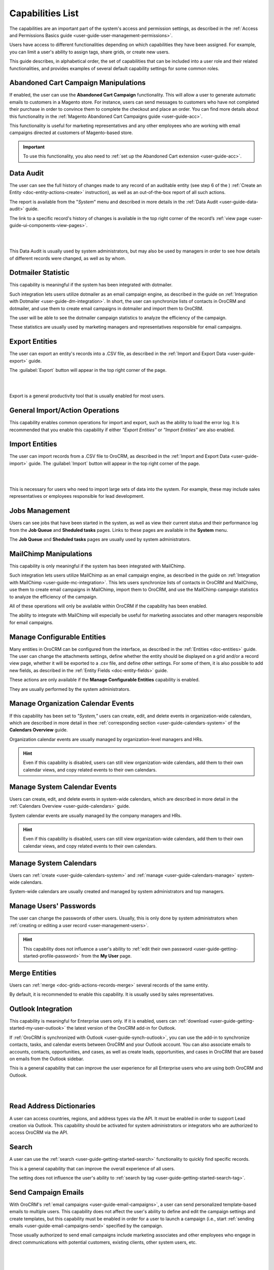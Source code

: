 .. _admin-capabilities:

Capabilities List
=================

The capabilities are an important part of the system's access and permission settings, as described in the 
:ref:`Access and Permissions Basics guide <user-guide-user-management-permissions>`. 

Users have access to different functionalities depending on which capabilities they have been assigned. For example, you 
can limit a user's ability to assign tags, share grids, or create new users.

 
This guide describes, in alphabetical order, the set of capabilities that can be included into a user role and their related 
functionalities, and provides examples of several default capability settings for some common roles.



.. _admin-capabilities-acc:

Abandoned Cart Campaign Manipulations
-------------------------------------

If enabled, the user can use the **Abandoned Cart Campaign** functionality. This will allow 
a user to generate automatic emails to customers in a Magento store. For instance, users can send messages to customers 
who have not completed their purchase in order to convince them to complete the checkout and place an order. You can 
find more details about this functionality in the :ref:`Magento Abandoned Cart Campaigns guide <user-guide-acc>`.

This functionality is useful for marketing representatives and any other employees who are working with email campaigns 
directed at customers of Magento-based store.

.. important::

    To use this functionality, you also need to :ref:`set up the Abandoned Cart extension <user-guide-acc>`.

    
.. _admin-capabilities-data-audit:    
    
Data Audit
----------

The user can see the full history of changes made to any record of an auditable entity (see step 6 of the )
:ref:`Create an Entity <doc-entity-actions-create>` instruction), as well as an out-of-the-box report of all such 
actions. 

The report is available from the "*System*" menu and described in more details in the 
:ref:`Data Audit <user-guide-data-audit>` guide.

The link to a specific record's history of changes is available in the top right corner of the record’s
:ref:`view page <user-guide-ui-components-view-pages>`.

|

.. image:: ../../user_guide/img/data_management/view/view_history.png

|

This Data Audit is usually used by system administrators, but may also be used by managers in order to see how details 
of different records were changed, as well as by whom.


.. _admin-capabilities-dotmailer-stats:    

Dotmailer Statistic
-------------------

This capability is meaningful if the system has been integrated with dotmailer.

Such integration lets users utilize dotmailer as an email campaign engine, as described in the guide on
:ref:`Integration with Dotmailer <user-guide-dm-integration>`. In short, the user can synchronize lists of contacts in 
OroCRM and dotmailer, and use them to create email campaigns in dotmailer and import them to OroCRM.

The user will be able to see the dotmailer campaign 
statistics to analyze the efficiency of the campaign. 

These statistics are usually used by marketing managers and representatives responsible for email campaigns.

.. _admin-capabilities-export-entities:    

Export Entities
---------------

The user can export an entity's records into a .CSV file, as 
described in the :ref:`Import and Export Data <user-guide-export>` guide. 

The :guilabel:`Export` button will appear in the top right corner of the page.

|

.. image:: ../img/roles/export.png 

|

Export is a general productivity tool that is usually enabled for most users.


.. _admin-capabilities-general_import:  

General Import/Action Operations
--------------------------------

This capability enables common operations for import and export, such as the ability to load the error log. It is 
recommended that you enable this capability if either *"Export Entities"* or *"Import Entities"* are also 
enabled. 


.. _admin-capabilities-import-entities:    

Import Entities
---------------

The user can import records from a .CSV file to OroCRM, as described 
in the :ref:`Import and Export Data <user-guide-import>` guide. The :guilabel:`Import` button will 
appear in the top right corner of the page.

|

.. image:: ../img/roles/import.png 

|

This is necessary for users who need to import large sets of data into the system. For example, these may include sales 
representatives or employees responsible for lead development.

.. _admin-capabilities-jobs:  

Jobs Management
---------------

Users can see jobs that have been started in the system, as well as view their 
current status and their performance log from the **Job Queue** and **Sheduled tasks** pages. Links to these pages are 
available in the **System** menu.

The **Job Queue** and **Sheduled tasks** pages are usually used by system administrators.



.. _admin-capabilities-mailchimp:  

MailChimp Manipulations
-----------------------

This capability is only meaningful if the system has been integrated with MailChimp. 

Such integration lets users utilize MailChimp as an email campaign engine, as described in the guide on
:ref:`Integration with MailChimp <user-guide-mc-integration>`. This lets users synchronize lists of contacts in OroCRM 
and MailChimp, use them to create email campaigns in MailChimp, import them to OroCRM, and use the MailChimp campaign 
statistics to analyze the efficiency of the campaign.

All of these operations will only be available within OroCRM if the capability has been enabled.

The ability to integrate with MailChimp will especially be useful for marketing associates and other managers 
responsible for email campaigns.


.. _admin-capabilities-config-entities:  

Manage Configurable Entities
----------------------------

Many entities in OroCRM can be configured from the interface, as described in the
:ref:`Entities <doc-entities>` guide. The user can change the attachments settings, 
define whether the entity should be displayed on a grid and/or a record view page, whether it will be 
exported to a .csv file, and define other settings. For some of them, it is also possible to add new fields, as 
described in the :ref:`Entity Fields  <doc-entity-fields>` guide. 

These actions are only available if the **Manage Configurable Entities** capability is enabled.

They are usually performed by the system administrators.


.. _admin-capabilities-org-calendar-events: 

Manage Organization Calendar Events
-----------------------------------

If this capability has been set to *"System,"* users can create, edit, and delete events in organization-wide calendars, 
which are described in more detail in thee :ref:`corresponding section <user-guide-calendars-system>` of the 
**Calendars Overview** guide.

Organization calendar events are usually managed by organization-level managers and HRs.

.. hint::

     Even if this capability is disabled, users can still view organization-wide calendars, add 
     them to their own calendar views, and copy related events to their own calendars.


.. _admin-capabilities-sys-calendar-events: 

Manage System Calendar Events
-----------------------------

Users can create, edit, and delete events in system-wide calendars, which 
are described in more detail in the :ref:`Calendars Overview <user-guide-calendars>` guide.

System calendar events are usually managed by the company managers and HRs.

.. hint::

     Even if this capability is disabled, users can still view organization-wide calendars, add them to their 
     own calendar views, and copy related events to their own calendars.


.. _admin-capabilities-sys-calendars: 

Manage System Calendars
-----------------------


Users can :ref:`create <user-guide-calendars-system>` and :ref:`manage <user-guide-calendars-manage>` system-wide calendars.

System-wide calendars are usually created and managed by system administrators and top managers.


.. _admin-capabilities-passwords:
 
Manage Users' Passwords
-----------------------

The user can change the passwords of other users. Usually, this is only done
by system administrators when :ref:`creating or editing a user record <user-management-users>`. 

.. hint::

    This capability does not influence a user's ability to :ref:`edit their own password <user-guide-getting-started-profile-password>` from the **My User** page.


.. _admin-capabilities-merge:

Merge Entities
--------------


Users can :ref:`merge <doc-grids-actions-records-merge>`
several records of the same entity.

By default, it is recommended to enable this capability. It is usually used by sales representatives.


.. _admin-capabilities-outlook:

Outlook Integration
-------------------

This capability is meaningful for Enterprise users only. If it is enabled, users can 
:ref:`download <user-guide-getting-started-my-user-outlook>` the latest version of the OroCRM add-in for Outlook.

If :ref:`OroCRM is synchronized with Outlook <user-guide-synch-outlook>`, you can use the add-in to synchronize 
contacts, tasks, and calendar events between OroCRM and your Outlook account. You can also associate emails to accounts, 
contacts, opportunities, and cases, as well as create leads, opportunities, and cases in OroCRM that are based on emails 
from the Outlook sidebar.

This is a general capability that can improve the user experience for all Enterprise users who are using both OroCRM and 
Outlook. 


|

.. image:: ../../user_guide/img/intro/user_outlook.png

|


.. _admin-capabilities-address-dic:

Read Address Dictionaries
-------------------------

A user can access countries, regions, and address types via the API.
It must be enabled in order to support Lead creation via Outlook. This capability should be activated for
system administrators or integrators who are authorized to access OroCRM via the API.


.. _admin-capabilities-search:

Search
------

A user can use the :ref:`search <user-guide-getting-started-search>` 
functionality to quickly find specific records.

This is a general capability that can improve the overall experience of all users.

The setting does not influence the user's ability to :ref:`search by tag <user-guide-getting-started-search-tag>`.


.. _admin-capabilities-campaign-emails:

Send Campaign Emails
--------------------

With OroCRM's :ref:`email campaigns <user-guide-email-campaigns>`, a user can send personalized template-based emails 
to multiple users. This capability does not affect the user's ability to define and edit the campaign settings and create 
templates, but this capability must be enabled in order for a user to launch a campaign (i.e., start
:ref:`sending emails <user-guide-email-campaigns-send>` specified by the campaign.

Those usually authorized to send email campaigns include marketing associates and other employees who engage in direct 
communications with potential customers, existing clients, other system users, etc.

|

.. image:: ../img/roles/email_campaign.png

|


.. _admin-capabilities-share-grid:

Share Grid View
---------------

A user can :ref:`share the grid views <doc-grids-actions-grid-views-share>`
that they have configured.

This is particularly useful for team-leads and heads of departments who want to modify and share grids with their 
subordinates.

|

.. image:: ../img/roles/grid_share.png

|

 
.. _admin-capabilities-system-info:

System Information
------------------

A user can view the system information page. This page contains the list of 
Oro packages and third-party packages that are installed, and is usually only used by system administrators and 
integrators.

.. _admin-capabilities-system-config:

System Configuration
--------------------

A user can access the system configuration page (in the main menu, navigate to **System>Configuration**) to localize the system, change the display and tracking settings, and otherwise change the system configuration.


.. _admin-capabilities-tags:

Tag Assign/Unassign
-------------------

A user can  assign/unassign :ref:`tags <user-guide-tags>` which are 
non-hierarchical keywords or phrases assigned to records. They provide additional information about records and
are visible to all the system users. 

Tags can be successfully utilized by all users.


.. _admin-capabilities-tags-all:

Unassign All Tags From Entities
-------------------------------

This capability is only meaningful if **Tag assign/unassign** is enabled.

If both **Tag assign/unassign** and **Unassign All Tags From Entities** capabilities are enabled, 
users can unassign not only the tags that they have added, but any tags other users have also added to records.

This way, you can restrict users from deleting tags made by other users. This is usually available to 
team leads, department heads, and managers.

.. _admin-capabilities-unshare-grid:

Unshare Grid View
-----------------

Users can unshare grids previously 
:ref:`shared <admin-capabilities-share-grid>` by themselves. This is usually available to all users who work 
with grids.


.. _admin-capabilities-view-sql:

View SQL Query of a Report/Segment
----------------------------------

Users  see the SQL request that is sent to the system for a report/segment.

Usually, this is only granted to system administrators so they can check if a report has been developed correctly.  
The **Show SQL Query** link will appear below the report.

|

.. image:: ../img/roles/sql_show.png

|


This setting will only work if it has been enabled within **System Configuration>Display Settings> 
Report settings**. 

|

.. image:: ../img/roles/sql_setting.png

|


.. _admin-capabilities-workflow:

Workflow Manipulations
----------------------

Users can manage the records,  that are associated with 
:ref:`workflows <user-guide-workflow-management-basics>`. Otherwise, users may be able to see and edit records, but will 
not be able to change the status of the records within the workflow.

This capability must be disabled if you want to restrict users from changing the status of records.


Default Configurations Table
----------------------------

In this table, you will find several default configurations that have been created for different user roles. By default, 
system administrators have access to all capabilities, while other roles are limited by their functions, as shown below.

.. csv-table::
  :header: "", "Admin", "Marketing Representative", "Sales Manager", "Sales Representative"
  :widths: 35, 10, 10, 10, 10

  "**Capability**","\+","\-","\+","\-"
  "**Abandoned Cart Campaign manipulations**","\+","\-","\+","\-"
  "**Data audit**","\+","\-","\+","\-"
  "**Dotmailer Statistic**","\+","\-","\+","\-"
  "**Export entities**","\+","\+","\+","\-"
  "**General import/action operations**","\+","\-","\+","\-"
  "**Import entities**","\+","\+", "\+","\-"
  "**Jobs management**","\+","\-","\-","\-"
  "**MailChimp manipulations**","\+","\-","\+","\-"
  "**Manage configurable entities**","\+","\-","\+","\-"
  "**Manage organization calendar events**","\+","\-", "\+","\-"
  "**Manage system calendar events**","\+","\-","\+","\-"
  "**Manage system calendars**","\+","\-","\+","\-"
  "**Manage users' passwords**","\+","\-","\+","\-"
  "**Merge entities**","\+","\-","\+","\-"
  "**Outlook integration**","\+","\+","\+","\+"
  "**Read address dictionaries**","\+","\-","\+","\+"
  "**Search**","\+","\+","\+","\-"
  "**Send campaign emails**","\+","\-","\+","\-"
  "**Share grid view**","\+","\-","\+","\-"
  "**System Information**","\+","\-","\-","\-"
  "**System configuration**","\+","\-","\-","\-"
  "**Tag assign/unassign**","\+","\-","\+","\-"
  "**Unassign all tags from entities**","\+","\-","\+","\-"
  "**Unshare grid view**","\+","\-","\+","\-"
  "**View SQL query of a report/segment**","\+", "\-","\-","\-"
  "**Workflow manipulations**","\+","\+","\+","\+"